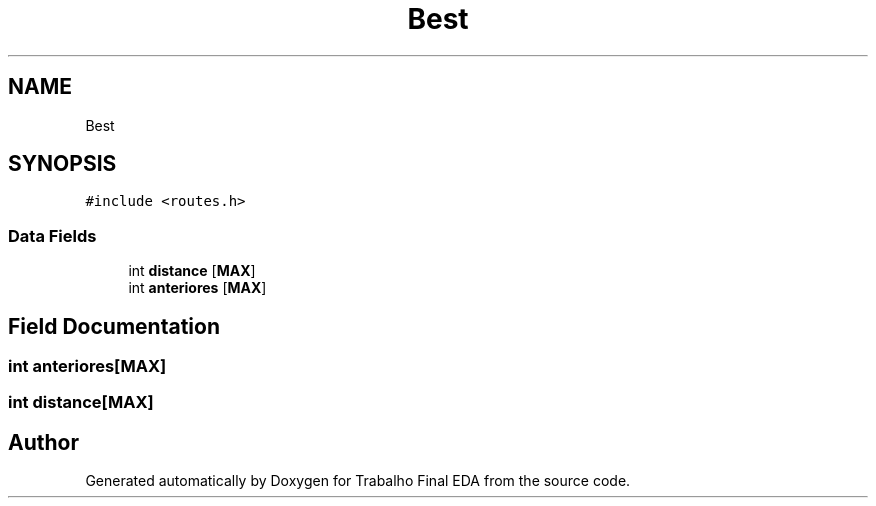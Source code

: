 .TH "Best" 3Trabalho Final EDA" \" -*- nroff -*-
.ad l
.nh
.SH NAME
Best
.SH SYNOPSIS
.br
.PP
.PP
\fC#include <routes\&.h>\fP
.SS "Data Fields"

.in +1c
.ti -1c
.RI "int \fBdistance\fP [\fBMAX\fP]"
.br
.ti -1c
.RI "int \fBanteriores\fP [\fBMAX\fP]"
.br
.in -1c
.SH "Field Documentation"
.PP 
.SS "int anteriores[\fBMAX\fP]"

.SS "int distance[\fBMAX\fP]"


.SH "Author"
.PP 
Generated automatically by Doxygen for Trabalho Final EDA from the source code\&.
